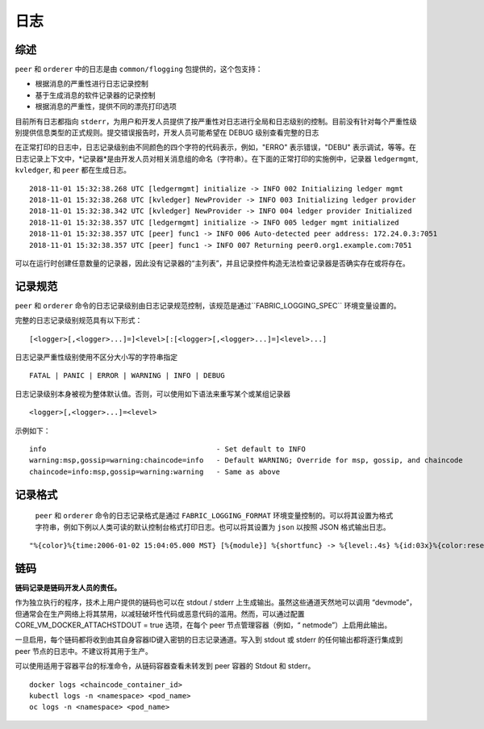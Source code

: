 日志
===============

综述
--------

``peer`` 和 ``orderer`` 中的日志是由 ``common/flogging`` 包提供的，这个包支持：

-  根据消息的严重性进行日志记录控制
-  基于生成消息的软件记录器的记录控制
-  根据消息的严重性，提供不同的漂亮打印选项

目前所有日志都指向 ``stderr``，为用户和开发人员提供了按严重性对日志进行全局和日志级别的控制。目前没有针对每个严重性级别提供信息类型的正式规则。提交错误报告时，开发人员可能希望在 DEBUG 级别查看完整的日志

在正常打印的日志中，日志记录级别由不同颜色的四个字符的代码表示，例如，"ERRO" 表示错误，"DEBU" 表示调试，等等。在日志记录上下文中，*记录器*是由开发人员对相关消息组的命名（字符串）。在下面的正常打印的实施例中，记录器 ``ledgermgmt``, ``kvledger``, 和 ``peer`` 都在生成日志。


::

   2018-11-01 15:32:38.268 UTC [ledgermgmt] initialize -> INFO 002 Initializing ledger mgmt
   2018-11-01 15:32:38.268 UTC [kvledger] NewProvider -> INFO 003 Initializing ledger provider
   2018-11-01 15:32:38.342 UTC [kvledger] NewProvider -> INFO 004 ledger provider Initialized
   2018-11-01 15:32:38.357 UTC [ledgermgmt] initialize -> INFO 005 ledger mgmt initialized
   2018-11-01 15:32:38.357 UTC [peer] func1 -> INFO 006 Auto-detected peer address: 172.24.0.3:7051
   2018-11-01 15:32:38.357 UTC [peer] func1 -> INFO 007 Returning peer0.org1.example.com:7051


可以在运行时创建任意数量的记录器，因此没有记录器的“主列表”，并且记录控件构造无法检查记录器是否确实存在或将存在。

记录规范
---------------------

``peer`` 和 ``orderer`` 命令的日志记录级别由日志记录规范控制，该规范是通过``FABRIC_LOGGING_SPEC`` 环境变量设置的。 

完整的日志记录级别规范具有以下形式：

::

    [<logger>[,<logger>...]=]<level>[:[<logger>[,<logger>...]=]<level>...]

日志记录严重性级别使用不区分大小写的字符串指定
::

   FATAL | PANIC | ERROR | WARNING | INFO | DEBUG


日志记录级别本身被视为整体默认值。否则，可以使用如下语法来重写某个或某组记录器

::

    <logger>[,<logger>...]=<level>

示例如下：

::

    info                                        - Set default to INFO
    warning:msp,gossip=warning:chaincode=info   - Default WARNING; Override for msp, gossip, and chaincode
    chaincode=info:msp,gossip=warning:warning   - Same as above


记录格式
--------------

 ``peer`` 和 ``orderer`` 命令的日志记录格式是通过 ``FABRIC_LOGGING_FORMAT`` 环境变量控制的。可以将其设置为格式字符串，例如下例以人类可读的默认控制台格式打印日志。也可以将其设置为 ``json`` 以按照 JSON 格式输出日志。

::

   "%{color}%{time:2006-01-02 15:04:05.000 MST} [%{module}] %{shortfunc} -> %{level:.4s} %{id:03x}%{color:reset} %{message}"



链码
---------

**链码记录是链码开发人员的责任。**

作为独立执行的程序，技术上用户提供的链码也可以在 stdout / stderr 上生成输出。虽然这些通道天然地可以调用 “devmode”，但通常会在生产网络上将其禁用，以减轻破坏性代码或恶意代码的滥用。然而，可以通过配置 CORE_VM_DOCKER_ATTACHSTDOUT = true 选项，在每个 peer 节点管理容器（例如，“ netmode”）上启用此输出。

一旦启用，每个链码都将收到由其自身容器ID键入密钥的日志记录通道。写入到 stdout 或 stderr 的任何输出都将逐行集成到 peer 节点的日志中。不建议将其用于生产。

可以使用适用于容器平台的标准命令，从链码容器查看未转发到 peer 容器的 Stdout 和 stderr。

::

    docker logs <chaincode_container_id>
    kubectl logs -n <namespace> <pod_name>
    oc logs -n <namespace> <pod_name>



.. Licensed under Creative Commons Attribution 4.0 International License
   https://creativecommons.org/licenses/by/4.0/

